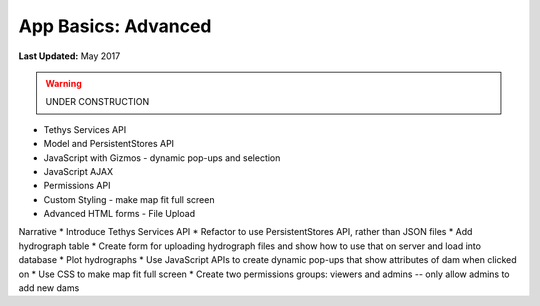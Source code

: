 ********************
App Basics: Advanced
********************

**Last Updated:** May 2017

.. warning::

   UNDER CONSTRUCTION

* Tethys Services API
* Model and PersistentStores API
* JavaScript with Gizmos - dynamic pop-ups and selection
* JavaScript AJAX
* Permissions API
* Custom Styling - make map fit full screen
* Advanced HTML forms - File Upload

Narrative
* Introduce Tethys Services API
* Refactor to use PersistentStores API, rather than JSON files
* Add hydrograph table
* Create form for uploading hydrograph files and show how to use that on server and load into database
* Plot hydrographs
* Use JavaScript APIs to create dynamic pop-ups that show attributes of dam when clicked on
* Use CSS to make map fit full screen
* Create two permissions groups: viewers and admins -- only allow admins to add new dams